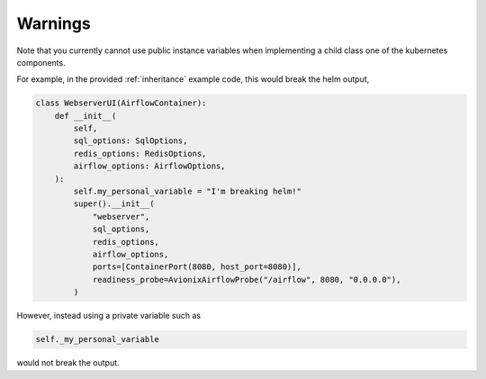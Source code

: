 Warnings
========

Note that you currently cannot use public instance variables when implementing a
child class one of the kubernetes components.

For example, in the provided :ref:`inheritance` example code, this would break the helm
output,

.. code-block:: python

    class WebserverUI(AirflowContainer):
        def __init__(
            self,
            sql_options: SqlOptions,
            redis_options: RedisOptions,
            airflow_options: AirflowOptions,
        ):
            self.my_personal_variable = "I'm breaking helm!"
            super().__init__(
                "webserver",
                sql_options,
                redis_options,
                airflow_options,
                ports=[ContainerPort(8080, host_port=8080)],
                readiness_probe=AvionixAirflowProbe("/airflow", 8080, "0.0.0.0"),
            )

However, instead using a private variable such as

.. code-block:: python

    self._my_personal_variable

would not break the output.